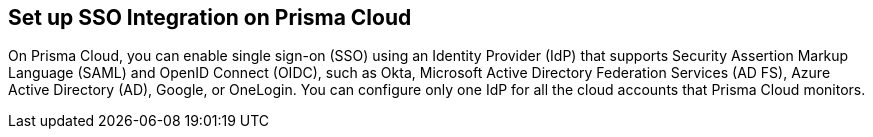 == Set up SSO Integration on Prisma Cloud

On Prisma Cloud, you can enable single sign-on (SSO) using an Identity Provider (IdP) that supports Security Assertion Markup Language (SAML) and OpenID Connect (OIDC), such as Okta, Microsoft Active Directory Federation Services (AD FS), Azure Active Directory (AD), Google, or OneLogin. You can configure only one IdP for all the cloud accounts that Prisma Cloud monitors.
